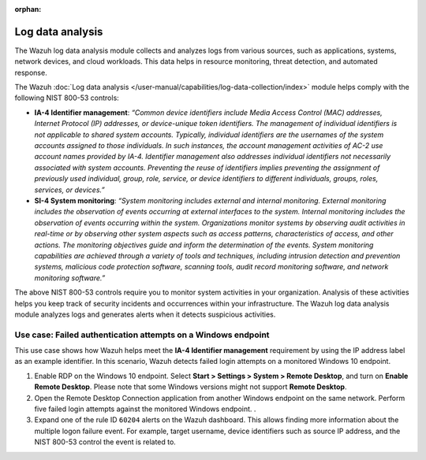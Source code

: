 .. Copyright (C) 2015, Wazuh, Inc.

.. meta::
  :description: The log data analysis module collects and analyzes logs from applications, systems, network devices, and cloud workloads. Learn more about it in this section.

:orphan:

Log data analysis
=================

The Wazuh log data analysis module collects and analyzes logs from various sources, such as applications, systems, network devices, and cloud workloads. This data helps in resource monitoring, threat detection, and automated response. 

The Wazuh :doc:`Log data analysis </user-manual/capabilities/log-data-collection/index>` module helps comply with the following NIST 800-53 controls:

- **IA-4 Identifier management**: *“Common device identifiers include Media Access Control (MAC) addresses, Internet Protocol (IP) addresses, or device-unique token identifiers. The management of individual identifiers is not applicable to shared system accounts. Typically, individual identifiers are the usernames of the system accounts assigned to those individuals. In such instances, the account management activities of AC-2 use account names provided by IA-4. Identifier management also addresses individual identifiers not necessarily associated with system accounts. Preventing the reuse of identifiers implies preventing the assignment of previously used individual, group, role, service, or device identifiers to different individuals, groups, roles, services, or devices.”*

- **SI-4 System monitoring**: *“System monitoring includes external and internal monitoring. External monitoring includes the observation of events occurring at external interfaces to the system. Internal monitoring includes the observation of events occurring within the system. Organizations monitor systems by observing audit activities in real-time or by observing other system aspects such as access patterns, characteristics of access, and other actions. The monitoring objectives guide and inform the determination of the events. System monitoring capabilities are achieved through a variety of tools and techniques, including intrusion detection and prevention systems, malicious code protection software, scanning tools, audit record monitoring software, and network monitoring software.”*

The above NIST 800-53 controls require you to monitor system activities in your organization. Analysis of these activities helps you keep track of security incidents and occurrences within your infrastructure. The Wazuh log data analysis module analyzes logs and generates alerts when it detects suspicious activities. 

Use case: Failed authentication attempts on a Windows endpoint 
--------------------------------------------------------------

This use case shows how Wazuh helps meet the **IA-4 Identifier management** requirement by using the IP address label as an example identifier. In this scenario, Wazuh detects failed login attempts on a monitored Windows 10 endpoint. 

#. Enable RDP on the Windows 10 endpoint. Select **Start > Settings > System > Remote Desktop**, and turn on **Enable Remote Desktop**. Please note that some Windows versions might not support **Remote Desktop**.

#. Open the Remote Desktop Connection application from another Windows endpoint on the same network. Perform five failed login attempts against the monitored Windows endpoint. .

   .. thumbnail:: /images/compliance/nist/open-remote-desktop.png    
      :title: Open the Remote Desktop
      :alt: Open the Remote Desktop
      :align: center
      :width: 80%


#. Expand one of the rule ID ``60204`` alerts on the Wazuh dashboard. This allows finding more information about the multiple logon failure event. For example, target username, device identifiers such as source IP address, and the NIST 800-53 control the event is related to. 
 
   .. thumbnail:: /images/compliance/nist/expand-alert.png    
      :title: Expand an alert on the Wazuh dashboard
      :alt: Expand an alert on the Wazuh dashboard
      :align: center
      :width: 80%